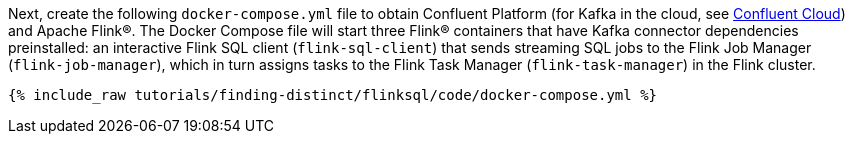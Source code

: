 Next, create the following `docker-compose.yml` file to obtain Confluent Platform (for Kafka in the cloud, see https://www.confluent.io/confluent-cloud/tryfree/[Confluent Cloud]) and Apache Flink®. The Docker Compose file will start three Flink® containers that have Kafka connector dependencies preinstalled: an interactive Flink SQL client (`flink-sql-client`) that sends streaming SQL jobs to the Flink Job Manager (`flink-job-manager`), which in turn assigns tasks to the Flink Task Manager (`flink-task-manager`) in the Flink cluster.

+++++
<pre class="snippet"><code class="dockerfile">{% include_raw tutorials/finding-distinct/flinksql/code/docker-compose.yml %}</code></pre>
+++++

